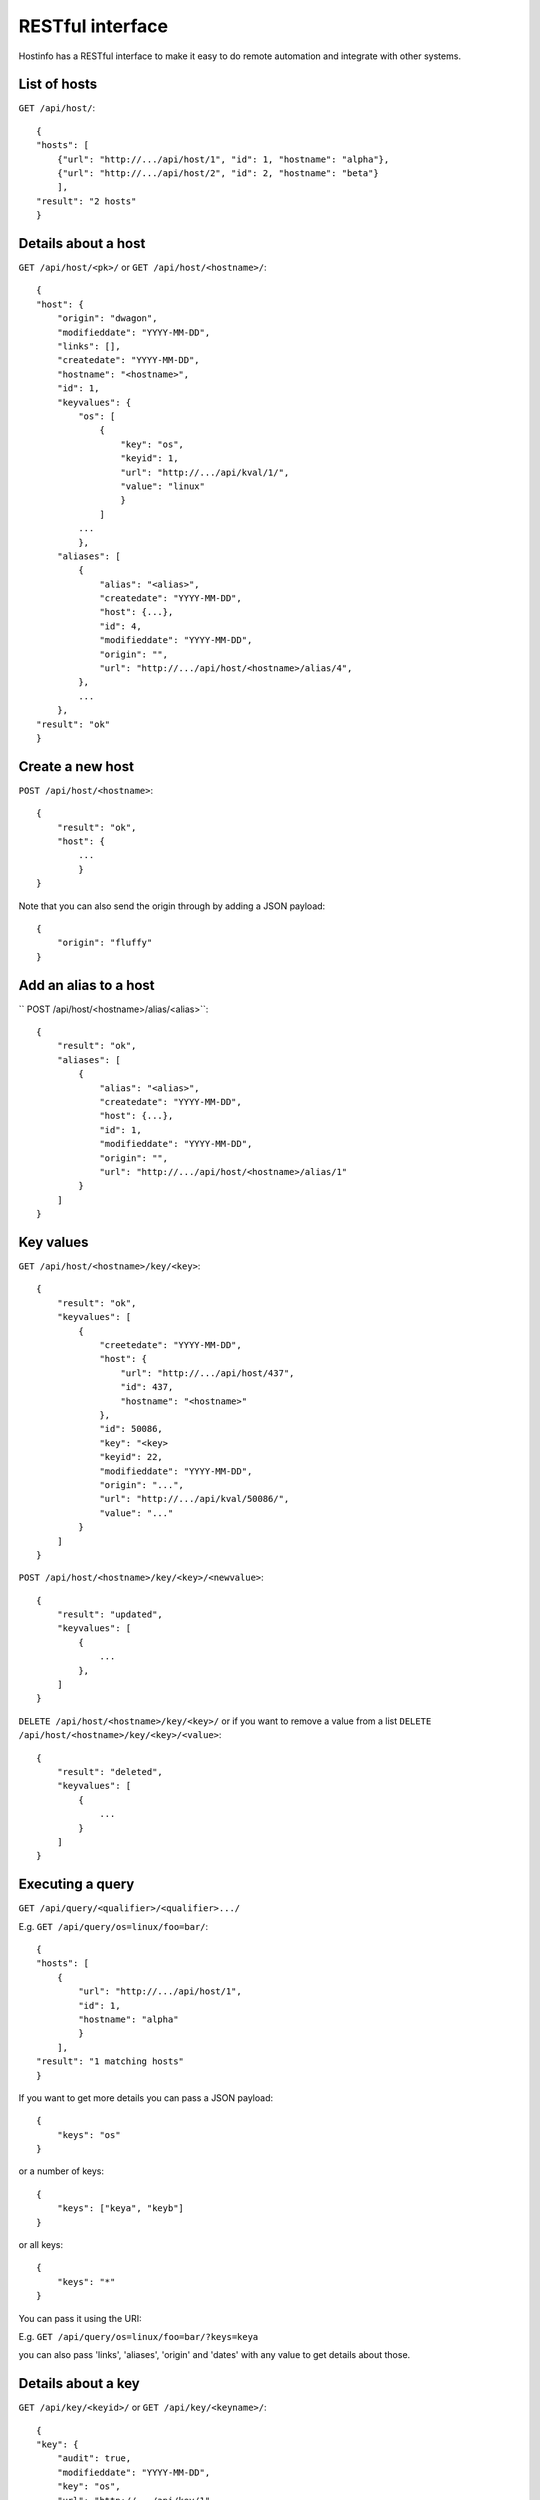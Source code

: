 RESTful interface
*****************

Hostinfo has a RESTful interface to make it easy to do remote automation and integrate with other systems.

List of hosts
^^^^^^^^^^^^^

``GET /api/host/``::

    {
    "hosts": [
        {"url": "http://.../api/host/1", "id": 1, "hostname": "alpha"},
        {"url": "http://.../api/host/2", "id": 2, "hostname": "beta"}
        ],
    "result": "2 hosts"
    }

Details about a host
^^^^^^^^^^^^^^^^^^^^

``GET /api/host/<pk>/`` or ``GET /api/host/<hostname>/``::

    {
    "host": {
        "origin": "dwagon",
        "modifieddate": "YYYY-MM-DD",
        "links": [],
        "createdate": "YYYY-MM-DD",
        "hostname": "<hostname>",
        "id": 1,
        "keyvalues": {
            "os": [
                {
                    "key": "os", 
                    "keyid": 1,
                    "url": "http://.../api/kval/1/",
                    "value": "linux"
                    }
                ]
            ...
            },
        "aliases": [
            {
                "alias": "<alias>",
                "createdate": "YYYY-MM-DD",
                "host": {...},
                "id": 4,
                "modifieddate": "YYYY-MM-DD",
                "origin": "",
                "url": "http://.../api/host/<hostname>/alias/4",
            },
            ...
        },
    "result": "ok"
    }

Create a new host
^^^^^^^^^^^^^^^^^

``POST /api/host/<hostname>``::

    {
        "result": "ok", 
        "host": {
            ...
            }
    }

Note that you can also send the origin through by adding a JSON payload::

    {
        "origin": "fluffy"
    }


Add an alias to a host
^^^^^^^^^^^^^^^^^^^^^^

`` POST /api/host/<hostname>/alias/<alias>``::

    {
        "result": "ok",
        "aliases": [
            {
                "alias": "<alias>",
                "createdate": "YYYY-MM-DD",
                "host": {...},
                "id": 1,
                "modifieddate": "YYYY-MM-DD",
                "origin": "",
                "url": "http://.../api/host/<hostname>/alias/1"
            }
        ]
    }

Key values
^^^^^^^^^^

``GET /api/host/<hostname>/key/<key>``::

    {
        "result": "ok", 
        "keyvalues": [
            {
                "creetedate": "YYYY-MM-DD",
                "host": {
                    "url": "http://.../api/host/437",
                    "id": 437,
                    "hostname": "<hostname>"
                }, 
                "id": 50086, 
                "key": "<key>
                "keyid": 22,
                "modifieddate": "YYYY-MM-DD",
                "origin": "...",
                "url": "http://.../api/kval/50086/",
                "value": "..."
            }
        ]
    }

``POST /api/host/<hostname>/key/<key>/<newvalue>``::

    {
        "result": "updated",
        "keyvalues": [
            {
                ...
            }, 
        ]
    }

``DELETE /api/host/<hostname>/key/<key>/`` or if you want to remove a value from a list ``DELETE /api/host/<hostname>/key/<key>/<value>``::


    {
        "result": "deleted",
        "keyvalues": [
            {
                ...
            }
        ]
    }


Executing a query
^^^^^^^^^^^^^^^^^

``GET /api/query/<qualifier>/<qualifier>.../``

E.g.  ``GET /api/query/os=linux/foo=bar/``::

    {
    "hosts": [
        {
            "url": "http://.../api/host/1",
            "id": 1,
            "hostname": "alpha"
            }
        ],
    "result": "1 matching hosts"
    }

If you want to get more details you can pass a JSON payload::

    {
        "keys": "os"
    }

or a number of keys::

    {
        "keys": ["keya", "keyb"]
    }

or all keys::

    {
        "keys": "*"
    }

You can pass it using the URI:


E.g.  ``GET /api/query/os=linux/foo=bar/?keys=keya``


you can also pass 'links', 'aliases', 'origin' and 'dates' with any value to get details about those.

Details about a key
^^^^^^^^^^^^^^^^^^^
``GET /api/key/<keyid>/`` or ``GET /api/key/<keyname>/``::

    {
    "key": {
        "audit": true,
        "modifieddate": "YYYY-MM-DD",
        "key": "os",
        "url": "http://.../api/key/1",
        "restricted": false,
        "createdate": "YYYY-MM-DD",
        "desc": "desc",
        "id": 1,
        "validtype": "single"
        }
    "result": "ok",
    }

Details about a keyval
^^^^^^^^^^^^^^^^^^^^^^
``GET /api/kval/<kvalid>/``::

    {
    "keyvalue": {
        "origin": "hostinfo_addvalue",
        "host": {"url": "http://.../api/host/1", "id": 1, "hostname": "alpha"},
        "keyid": 1,
        "modifieddate": "YYYY-MM-DD",
        "key": "os",
        "url": "http://.../api/kval/1/",
        "createdate": "YYYY-MM-DD",
        "id": 1,
        "value": "linux"
        },
    "result": "ok"
    }

List of all aliases
^^^^^^^^^^^^^^^^^^^
``GET /api/alias/``::

    {
        u'result': u'ok',
        u'aliases': [
            {
                u'origin': u'',
                u'url': u'http://.../api/host/realhost/alias/75',
                u'createdate': u'YYYY-MM-DD',
                u'alias': u'alias',
                u'host': {
                    u'url': u'http://.../api/host/203',
                    u'id': 203,
                    u'hostname': u'realhost'
                    },
                u'modifieddate': u'YYYY-MM-DD',
                u'id': 75
            },
            {
                u'origin': u'',
                u'url': u'http://.../api/host/realhost/alias/76',
                u'createdate': u'YYYY-MM-DD',
                u'alias': u'alias2',
                u'host': {
                    u'url': u'http://.../api/host/203',
                    u'id': 203,
                    u'hostname': u'realhost'
                    },
                u'modifieddate': u'YYYY-MM-DD',
                u'id': 76
            }
        ]
    }
    
ValueReport for keys
^^^^^^^^^^^^^^^^^^^^

To get the equivalent of the valureport that the command line interface has:

``GET /api/keylist/<key>/``

or

``GET /api/keylist/<key>/<criteria>/``::

    {
        u'key': '<key>',
        u'keylist': [['<val1>', <int>, <float>], ['<val2>', <int>, <float>, ...]],
        u'numdef': <int>,
        u'numkeys': <int>,
        u'numundef': <int>
        u'pctdef': <float>,
        u'pctundef': <float>,
        u'result': 'ok',
        u'total': <int>,
    }

keylist is a list of:
  * value of the key
  * number of times that key has this value
  * percent of hosts that have that value

